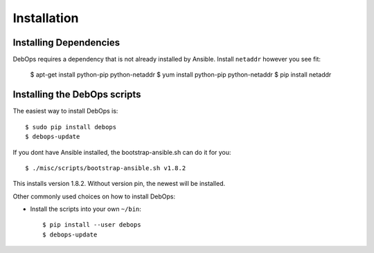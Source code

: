 Installation
===========================

Installing Dependencies
^^^^^^^^^^^^^^^^^^^^^^^^

DebOps requires a dependency that is not already installed by Ansible.
Install ``netaddr`` however you see fit:

   $ apt-get install python-pip python-netaddr
   $ yum install python-pip python-netaddr
   $ pip install netaddr



Installing the DebOps scripts
^^^^^^^^^^^^^^^^^^^^^^^^^^^^^^^^

The easiest way to install DebOps is::

   $ sudo pip install debops
   $ debops-update

If you dont have Ansible installed, the bootstrap-ansible.sh can do it 
for you::
   
   $ ./misc/scripts/bootstrap-ansible.sh v1.8.2

This installs version 1.8.2. Without version pin, the newest will be installed.

Other commonly used choices on how to install DebOps:

* Install the scripts into your own ``~/bin``::

   $ pip install --user debops
   $ debops-update


..
 Local Variables:
 mode: rst
 ispell-local-dictionary: "american"
 End:
